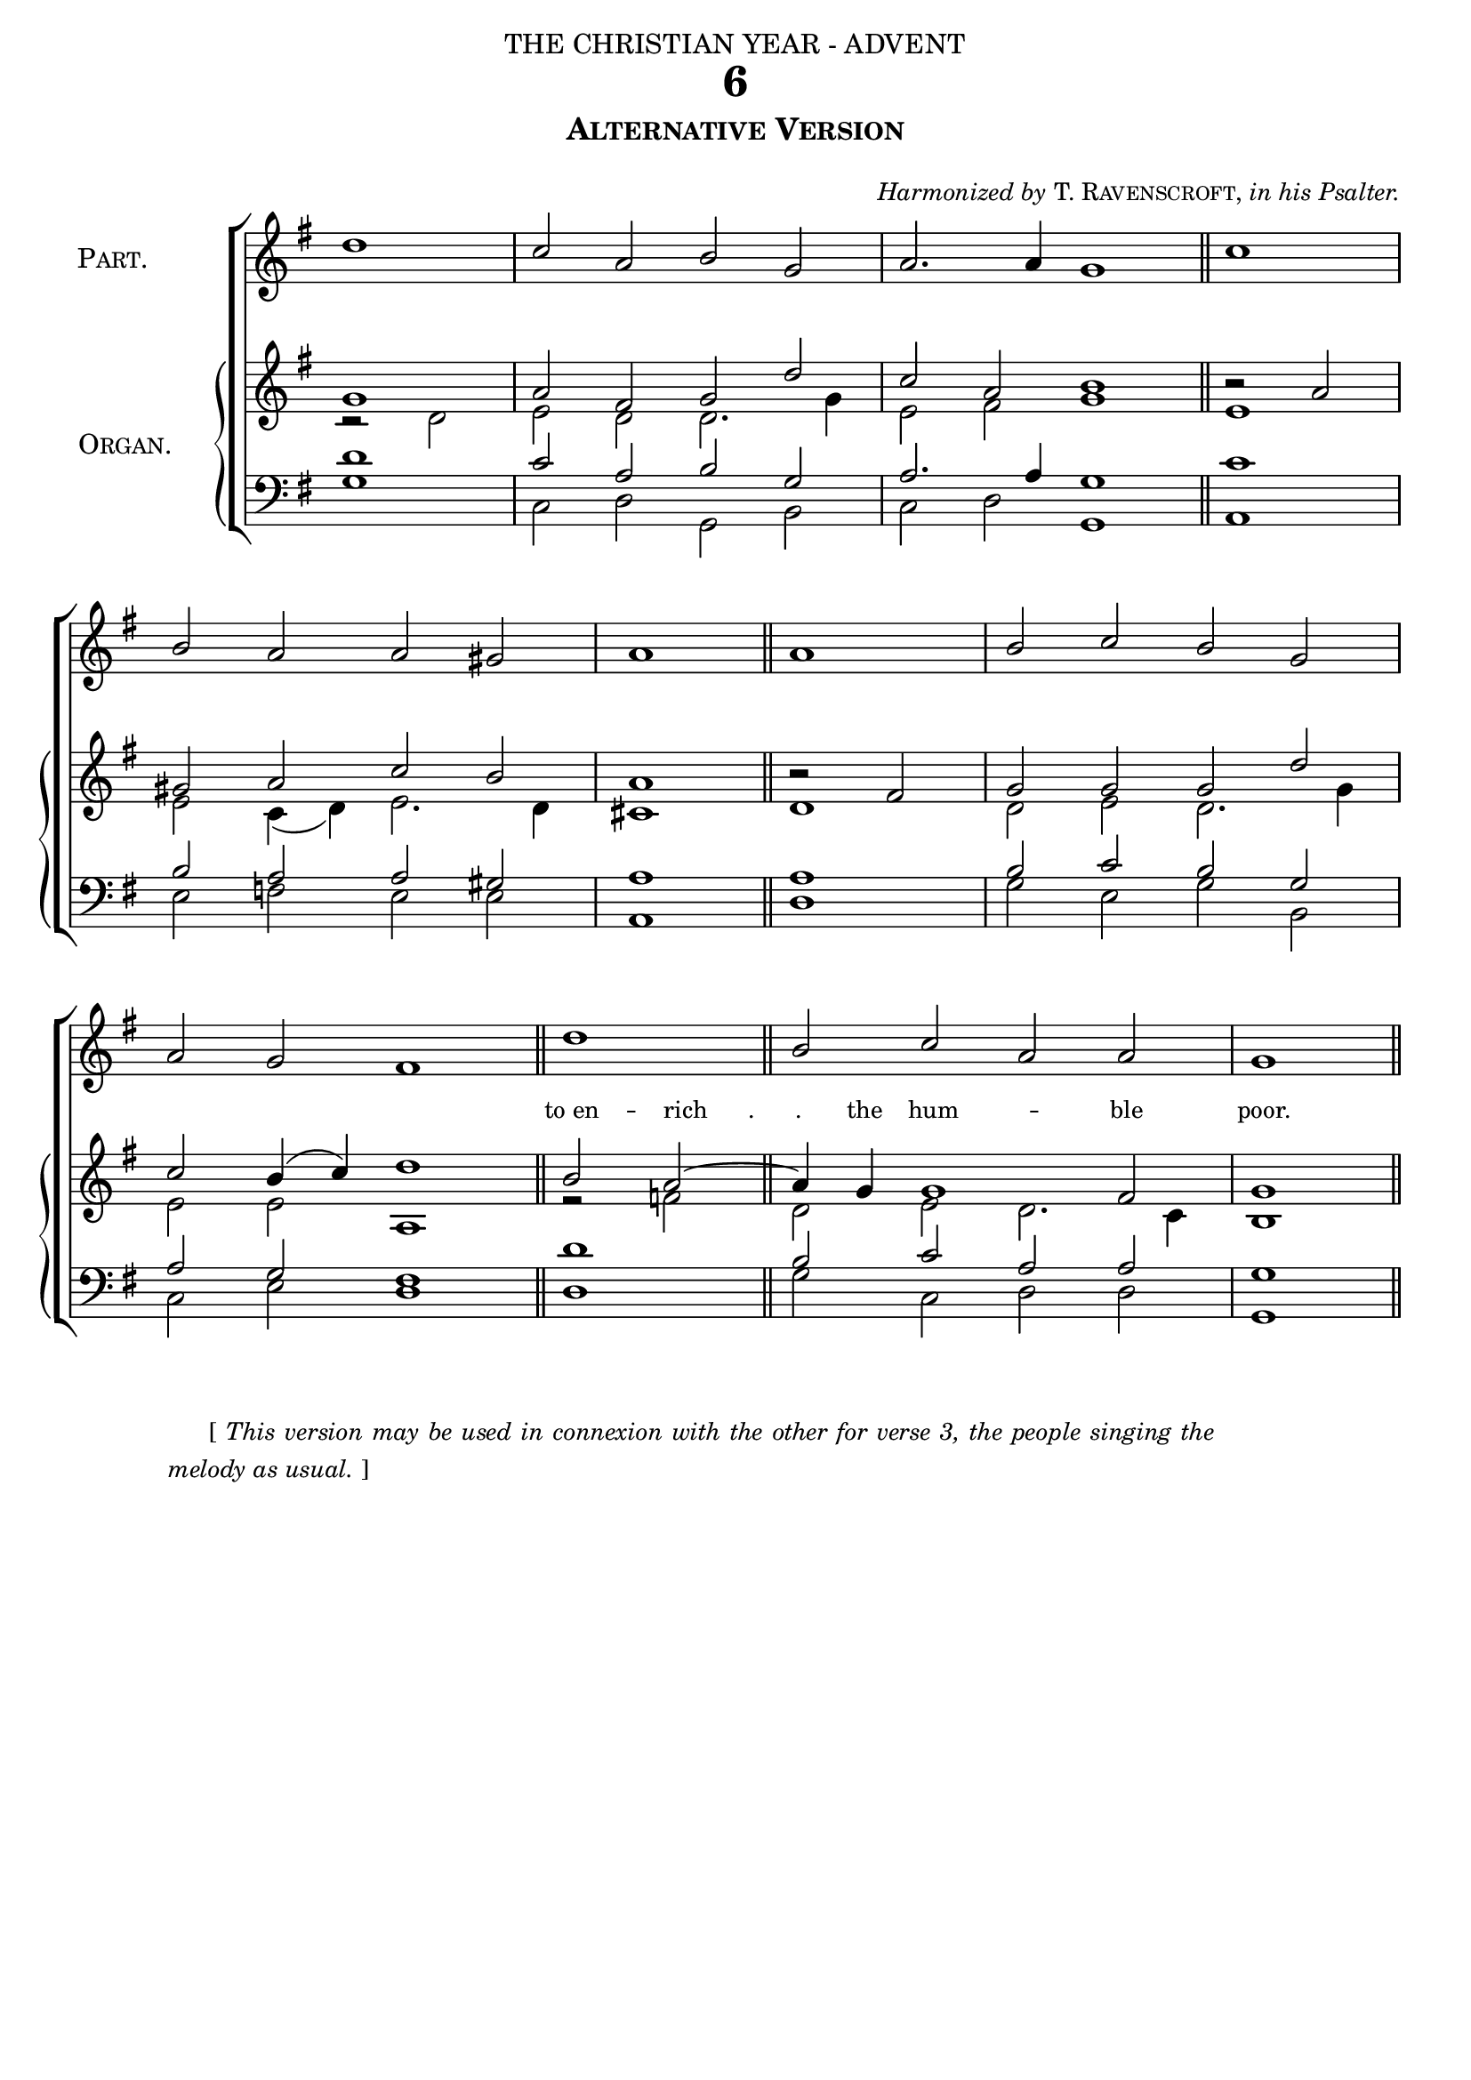 ﻿%%% 037.png
%%% Hymn 6 Alternative Version 
%%% Version 1 Reset fonts

\version "2.10.19"


\header {
  dedication = \markup { \center-align { "THE CHRISTIAN YEAR - ADVENT"
		\hspace #0.1 }}	
  title = "6"
  subtitle = \markup { \column  {\smallCaps "Alternative Version" 
                \hspace #0.1 }}
  arranger =  \markup {  \small { \italic {"Harmonized by" } \smallCaps { "T. Ravenscroft," } \italic {"in his Psalter." } } }     
  tagline =""
}

global =  {
  \time 4/2 
  \key g \major
  \set Staff.midiInstrument = "church organ"
}

halfmeasure =  \set Score.measurePosition = #(ly:make-moment 2 2)

soprano = \relative c' {
 \halfmeasure g'1 | a2 fis2 g2 d'2 | c2 a2 b1 \bar "||" \halfmeasure b2\rest a2 | \break
 gis2 a2 c2 b2 | a1 \bar "||" b2\rest fis2 | g2 g2 g2 d'2 | \break
 c2 b4( c4) d1 \bar "||"  \new Voice = "enterlyrics" { \halfmeasure \voiceOne b2 a2 ~ | a4 g4 g1 fis2 | g1 \bar "||"}
}

alto = \relative c' {
  r2 d2 | e2 d2 d2. g4 | e2 fis2 g1 \bar "||" e1 | 
  e2 c4( d4) e2. d4 | cis1 \bar "||" d1 | d2 e2 d2. g4 |
  e2 e2 a,1 \bar "||" r2 f'2 \bar "||" d2 e2 d2. c4 | b1 \bar "||"
}

tenor = \relative c { \clef bass
  d'1 | c2 a2 b2 g2 | a2. a4 g1 \bar "||" c1 |
  b2 a2 a2 gis2 | a1 \bar "||" a1 | b2 c2 b2 g2 |
  a2 g2 fis1 \bar "||" d'1 | b2 c2 a2 a2 | g1 \bar "||" 
}

bass = \relative c { \clef bass
  g'1 | c,2 d2 g,2 b2 | c2 d2 g,1 \bar "||" a1 |
  e'2 f2 e2 e2 | a,1 \bar "||" d1 | g2 e2 g2 b,2 |
  c2 e2 d1 \bar "||" d1 | g2 c,2 d2 d2 | g,1 \bar "||"
}

people = \relative c' {
  d'1 \bar "|" c2 a2 b2 g2 \bar "|" a2. a4 g1 \bar "||" c1 \bar "|"
  b2 a2 a2 gis2 \bar "|" a1 \bar "||" a1 \bar "|" b2 c2 b2 g2 \bar "|"
  a2 g2 fis1 \bar "||" d'1 \bar "|" b2 c2 a2 a2 \bar "|" g1 \bar "||"
}


#(ly:set-option 'point-and-click #f)

\paper {
  #(set-paper-size "a4")
  % annotate-spacing = ##t
  top-margin = 3\mm
  bottom-margin = 5\mm
  print-page-number = ##f
  between-system-space = #0.1
  ragged-last-bottom = ##t
  ragged-bottom = ##t
}

\book{

\score{
\new ChoirStaff	
<<   
    <<
        \context Staff = people { \set Staff.instrumentName = \markup { \hcenter-in #16 {\center-align { \smallCaps "People's"  \smallCaps "Part." } } }
	                   \voiceOne \global \people } 
	
	\new Lyrics = "lyrics" {s1}		   
	
	\new PianoStaff  
	                  <<  
	    \set PianoStaff.instrumentName = \markup { \hcenter-in #14 {\center-align { \smallCaps "Choir"  \smallCaps "or" \smallCaps "Organ."  } } } 
	     \context Staff =  upper  
	                     << 
			     \context Voice = "sopranos" {  
			           \voiceOne \global \soprano }
	                      \context Voice = "altos"   { 
	                           \voiceTwo \global \alto }
	                      >>
	     \context Staff = lower <<
	     \context Voice = "tenors" { 
	                           \voiceOne \global \tenor }
	     \context Voice = "basses" { 
	                           \voiceTwo \global \bass }
			            >> 
		              >>	      
    >>
    \context Lyrics = "lyrics" \lyricsto "enterlyrics" { \override LyricText #'font-size = #-1  "to en" -- "rich      .      ."  the hum -- ble poor. } 
>> 
\layout {       
	        indent = 2.5\cm
		\context { \Score \remove "Bar_number_engraver" }
	%	\context { \Score timing = ##f }                 
		        
		\context { \PianoStaff \remove "Span_bar_engraver" }
		\context { \Staff \remove "Time_signature_engraver" }
		\context { \Score \remove "Mark_engraver"  }
                \context { \Staff \consists "Mark_engraver"  }
	}
	
\midi { 
   \context {
       \Score 
       tempoWholesPerMinute = #(ly:make-moment 69 2)
            }
       }
	
}

\markup{ \hspace #8
  \override #'(line-width . 85)
  \justify{  \small { "      [" \italic { This version may be used in connexion with the other for verse 3, the people singing the
melody as usual.} "]" } } }

%%fake score block to occupy space and force a pagebreak.  Can't think of a better way of doing this.
\score{
{ s4 }
\header { breakbefore = ##f piece = ##f opus = ##f tagline = ##f }
\layout{
	\context { \Staff
		\remove Time_signature_engraver
		\remove Key_engraver
		\remove Clef_engraver
		\remove Staff_symbol_engraver
}}}


\markup { \hspace #8   %%add space as necc. to center the column
          \fill-line { 
	       \column { 
	  	     \line {  \small \italic {\hspace #44 "P. Doddridge, 1702-51."}}
	             \hspace #1  % adds vertical spacing between verses. More such lines more space.     
		     \column { %% stanza 1 column 
	                  \line { \hspace #2.2 \column { \lower #2.4 \fontsize #8 "H" }   %%Drop Cap goes here
				  \hspace #-1    %% adjust this if other letters are too far from Drop Cap
				  \column  { \raise #0.0 "ARK the glad sound! the Saviour comes,"  "  The Saviour promised long!"  } }          
	                  \line {  \hspace #2.5  %%adjust hspace until this line left edge is flush with Drop Cap
				   \lower  #1.56  %%adjust this until the line spacing looks right
				   \column {   
					   "Let every heart prepare a throne," 
					   "    And every voice a song."
			  		}}
			       
			           } %% finish stanza 1
		\hspace #1 
           		\line { "2  "
			   \column {	     
				"He comes the prisoners to release" 
				"    In Satan's bondage held;" 
				"The gates of brass before him burst," 
				"    The iron fetters yield." 
			}}
		\hspace #1 
           		\line { "3  "
			  \column {	     
				"He comes the broken heart to bind," 
				"    The bleeding soul to cure," 
				"And with the treasures of his grace" 
				"    To enrich the humble poor." 
			}}
	   	\hspace #1 
           		\line { "4. "
			  \column {	     
				  "Our glad hosannas, Prince of peace," 
				  "    Thy welcome shall proclaim," 
				  "And heaven's eternal arches ring" 
				  "    With thy belovèd name."
			}}
	  }}
	} % stanza markup bracket

%% Amen score block
\score{
  \new ChoirStaff
   <<
        \context Staff = upper \with { fontSize = #-3  \override StaffSymbol #'staff-space = #(magstep -2) } 
	                     << 
	\context Voice = "sopranos" { \relative c' { \clef treble \global \voiceOne g'1 g1 \bar "||" }}
	\context Voice = "altos"    { \relative c' {  \clef treble \global \voiceTwo e1 d1 \bar "||" }}
	                      >>
			      
	\context Lyrics \lyricsto "altos" {  \override LyricText #'font-size = #-1 A -- men. }
	
	\context Staff = lower \with { fontSize = #-3  \override StaffSymbol #'staff-space = #(magstep -2) } 
	                       << 
	\context Voice = "tenors" { \relative c { \clef bass \global \voiceThree c'1 b1 \bar "||" }}
	\context Voice = "basses" { \relative c { \clef bass \global \voiceFour  c1 g1 \bar "||" }}
			        >> 
  >>			      
\header { breakbefore = ##f piece = " " opus = " " }
\layout { 
	ragged-right = ##t
	indent = 15\cm
	\context { \Staff \remove Time_signature_engraver }

       }

\midi { \context { \Score tempoWholesPerMinute = #(ly:make-moment 69 2) }}  %%Amen midi       
       
}  

} %%book bracket
